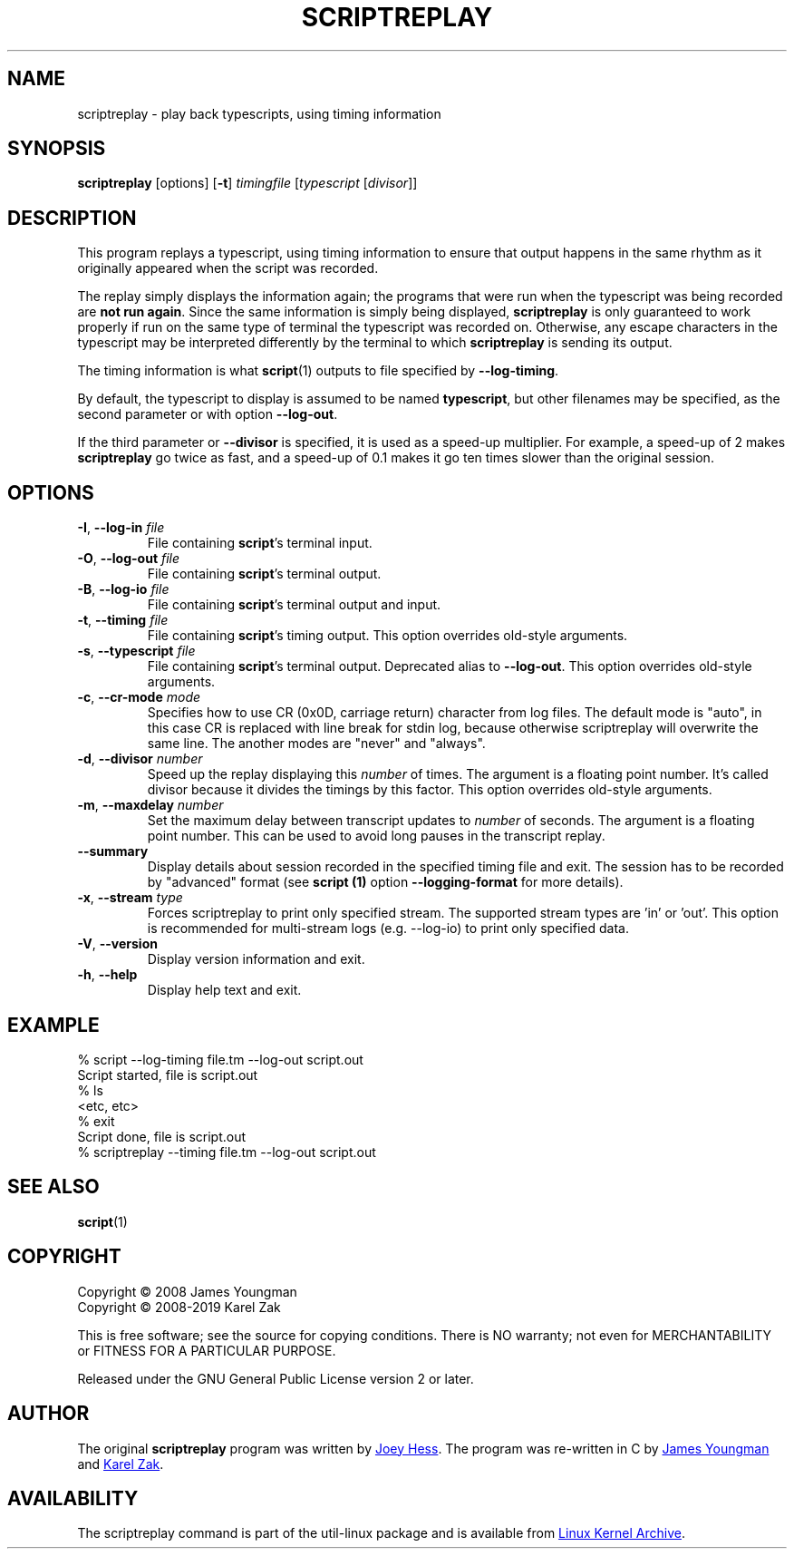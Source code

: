 .TH SCRIPTREPLAY 1 "September 2011" "util-linux" "User Commands"
.SH "NAME"
scriptreplay \- play back typescripts, using timing information
.SH "SYNOPSIS"
.B scriptreplay
[options]
.RB [ \-t ]
.I timingfile
.RI [ typescript
.RI [ divisor ]]
.SH "DESCRIPTION"
This program replays a typescript, using timing information to ensure that
output happens in the same rhythm as it originally appeared when the script
was recorded.
.PP
The replay simply displays the information again; the programs
that were run when the typescript was being recorded are \fBnot run again\fR.
Since the same information is simply being displayed,
.B scriptreplay
is only guaranteed to work properly if run on the same type of
terminal the typescript was recorded on.  Otherwise, any escape characters
in the typescript may be interpreted differently by the terminal to
which
.B scriptreplay
is sending its output.
.PP
The timing information is what
.BR script (1)
outputs to file specified by
.BR \-\-log-timing .
.PP
By default, the typescript to display is assumed to be named
.BR typescript ,
but other filenames may be specified, as the second parameter or with option
.BR \-\-log\-out .
.PP
If the third parameter or
.BR \-\-divisor
is specified, it is used as a speed-up multiplier.
For example, a speed-up of 2 makes
.B scriptreplay
go twice as fast, and a speed-up of 0.1 makes it go ten times slower
than the original session.
.SH OPTIONS
.TP
.BR \-I , " \-\-log-in " \fIfile\fR
File containing \fBscript\fR's terminal input.
.TP
.BR \-O , " \-\-log-out " \fIfile\fR
File containing \fBscript\fR's terminal output.
.TP
.BR \-B , " \-\-log-io " \fIfile\fR
File containing \fBscript\fR's terminal output and input.
.TP
.BR \-t , " \-\-timing " \fIfile\fR
File containing \fBscript\fR's timing output.  This option overrides old-style arguments.
.TP
.BR \-s , " \-\-typescript " \fIfile\fR
File containing \fBscript\fR's terminal output.  Deprecated alias to \fB\-\-log-out\fR.
This option overrides old-style arguments.
.TP
.BR \-c , " \-\-cr\-mode " \fImode\fR
Specifies how to use CR (0x0D, carriage return) character from log files.
The default mode is "auto", in this case CR is replaced with line break for
stdin log, because otherwise scriptreplay will overwrite the same line.
The another modes are "never" and "always".
.TP
.BR \-d , " \-\-divisor " \fInumber\fR
Speed up the replay displaying this
.I number
of times.  The argument is a floating point number.  It's called divisor
because it divides the timings by this factor.  This option overrides old-style arguments.
.TP
.BR \-m , " \-\-maxdelay " \fInumber\fR
Set the maximum delay between transcript updates to
.I number
of seconds.  The argument is a floating point number.  This can be used to
avoid long pauses in the transcript replay.
.TP
.BR " \-\-summary "
Display details about session recorded in the specified timing file and exit.  The session has 
to be recorded by "advanced" format (see
.B script (1)
option \fB\-\-logging\-format\fR for more details).
.TP
.BR \-x , " \-\-stream " \fItype\fR
Forces scriptreplay to print only specified stream.  The supported stream types
are 'in' or 'out'.  This option is recommended for multi-stream logs (e.g. --log-io)
to print only specified data.
.TP
.BR \-V , " \-\-version"
Display version information and exit.
.TP
.BR \-h , " \-\-help"
Display help text and exit.
.SH "EXAMPLE"
.nf
% script --log-timing file.tm --log-out script.out
Script started, file is script.out
% ls
<etc, etc>
% exit
Script done, file is script.out
% scriptreplay --timing file.tm --log-out script.out
.nf
.SH "SEE ALSO"
.BR script (1)
.SH "COPYRIGHT"
Copyright \(co 2008 James Youngman
.br
Copyright \(co 2008-2019 Karel Zak
.PP
This is free software; see the source for copying conditions.  There is NO
warranty; not even for MERCHANTABILITY or FITNESS FOR A PARTICULAR
PURPOSE.
.PP
Released under the GNU General Public License version 2 or later.
.SH "AUTHOR"
The original
.B scriptreplay
program was written by
.MT joey@\:kitenet.net
Joey Hess
.ME .
The program was re-written in C by
.MT jay@\:gnu.org
James Youngman
.ME
and
.MT kzak@\:redhat.com
Karel Zak
.ME .
.SH AVAILABILITY
The scriptreplay command is part of the util-linux package and is available from
.UR https://\:www.kernel.org\:/pub\:/linux\:/utils\:/util-linux/
Linux Kernel Archive
.UE .
